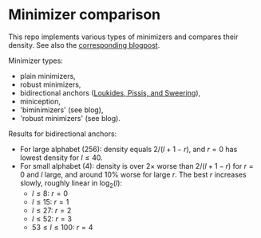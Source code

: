 * Minimizer comparison

This repo implements various types of minimizers and compares their density.
See also the [[https://curiouscoding.nl/posts/minimizers/][corresponding blogpost]].

Minimizer types:
- plain minimizers,
- robust minimizers,
- bidirectional anchors ([[https://doi.org/10.1109/tkde.2022.3231780][Loukides, Pissis, and Sweering]]),
- miniception,
- 'biminimizers' (see blog),
- 'robust minimizers' (see blog).



Results for bidirectional anchors:
- For large alphabet (256): density equals $2/(l+1-r)$, and $r=0$ has lowest density for
  $l\leq 40$.
- For small alphabet (4): density is over $2\times$ worse than $2/(l+1-r)$ for
  $r=0$ and $l$ large, and around 10% worse for large $r$.
  The best $r$ increases slowly, roughly linear in $\log_2(l)$:
  - $l\leq 8$: $r=0$
  - $l\leq 15$: $r=1$
  - $l\leq 27$: $r=2$
  - $l\leq 52$: $r=3$
  - $53 \leq l \leq 100$: $r=4$
